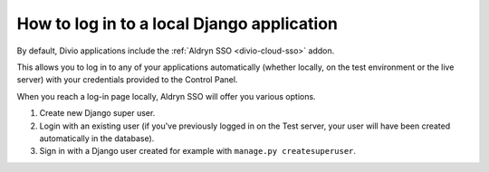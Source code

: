 .. _log-in-local-project:

How to log in to a local Django application
===========================================

By default, Divio applications include the :ref:`Aldryn SSO <divio-cloud-sso>` addon.

This allows you to log in to any of your applications automatically (whether locally, on the test
environment or the live server) with your credentials provided to the Control Panel.

When you reach a log-in page locally, Aldryn SSO will offer you various options.

1. Create new Django super user.
#. Login with an existing user (if you've previously logged in on the Test server, your user will
   have been created automatically in the database).
#. Sign in with a Django user created for example with ``manage.py createsuperuser``.

..  image:: /images/log-in-local-project.png
    :alt: 'Options for local log-in'
